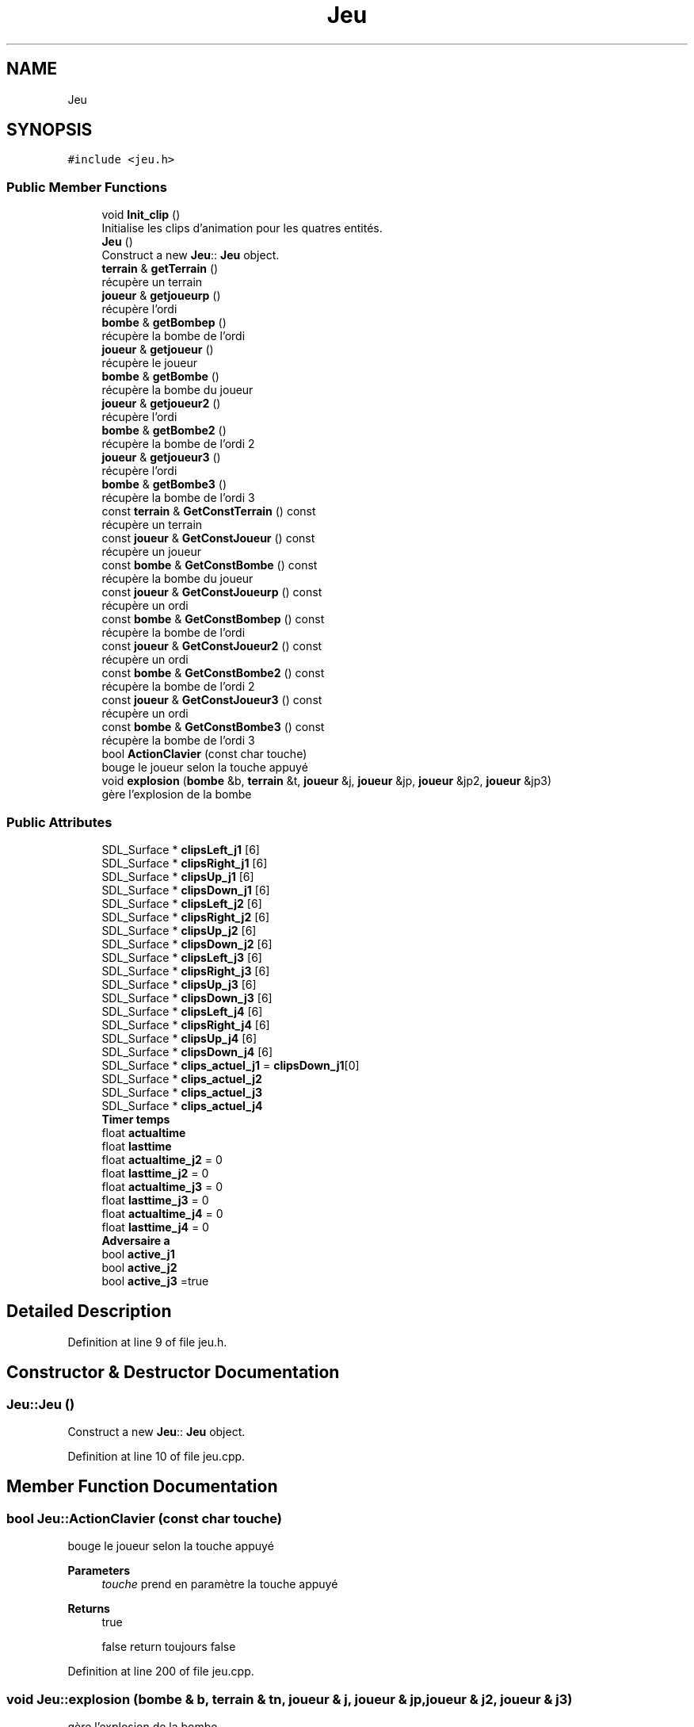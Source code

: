 .TH "Jeu" 3 "Mon May 10 2021" "Documentation_Projet_Bomber" \" -*- nroff -*-
.ad l
.nh
.SH NAME
Jeu
.SH SYNOPSIS
.br
.PP
.PP
\fC#include <jeu\&.h>\fP
.SS "Public Member Functions"

.in +1c
.ti -1c
.RI "void \fBInit_clip\fP ()"
.br
.RI "Initialise les clips d'animation pour les quatres entités\&. "
.ti -1c
.RI "\fBJeu\fP ()"
.br
.RI "Construct a new \fBJeu\fP:: \fBJeu\fP object\&. "
.ti -1c
.RI "\fBterrain\fP & \fBgetTerrain\fP ()"
.br
.RI "récupère un terrain "
.ti -1c
.RI "\fBjoueur\fP & \fBgetjoueurp\fP ()"
.br
.RI "récupère l'ordi "
.ti -1c
.RI "\fBbombe\fP & \fBgetBombep\fP ()"
.br
.RI "récupère la bombe de l'ordi "
.ti -1c
.RI "\fBjoueur\fP & \fBgetjoueur\fP ()"
.br
.RI "récupère le joueur "
.ti -1c
.RI "\fBbombe\fP & \fBgetBombe\fP ()"
.br
.RI "récupère la bombe du joueur "
.ti -1c
.RI "\fBjoueur\fP & \fBgetjoueur2\fP ()"
.br
.RI "récupère l'ordi "
.ti -1c
.RI "\fBbombe\fP & \fBgetBombe2\fP ()"
.br
.RI "récupère la bombe de l'ordi 2 "
.ti -1c
.RI "\fBjoueur\fP & \fBgetjoueur3\fP ()"
.br
.RI "récupère l'ordi "
.ti -1c
.RI "\fBbombe\fP & \fBgetBombe3\fP ()"
.br
.RI "récupère la bombe de l'ordi 3 "
.ti -1c
.RI "const \fBterrain\fP & \fBGetConstTerrain\fP () const"
.br
.RI "récupère un terrain "
.ti -1c
.RI "const \fBjoueur\fP & \fBGetConstJoueur\fP () const"
.br
.RI "récupère un joueur "
.ti -1c
.RI "const \fBbombe\fP & \fBGetConstBombe\fP () const"
.br
.RI "récupère la bombe du joueur "
.ti -1c
.RI "const \fBjoueur\fP & \fBGetConstJoueurp\fP () const"
.br
.RI "récupère un ordi "
.ti -1c
.RI "const \fBbombe\fP & \fBGetConstBombep\fP () const"
.br
.RI "récupère la bombe de l'ordi "
.ti -1c
.RI "const \fBjoueur\fP & \fBGetConstJoueur2\fP () const"
.br
.RI "récupère un ordi "
.ti -1c
.RI "const \fBbombe\fP & \fBGetConstBombe2\fP () const"
.br
.RI "récupère la bombe de l'ordi 2 "
.ti -1c
.RI "const \fBjoueur\fP & \fBGetConstJoueur3\fP () const"
.br
.RI "récupère un ordi "
.ti -1c
.RI "const \fBbombe\fP & \fBGetConstBombe3\fP () const"
.br
.RI "récupère la bombe de l'ordi 3 "
.ti -1c
.RI "bool \fBActionClavier\fP (const char touche)"
.br
.RI "bouge le joueur selon la touche appuyé "
.ti -1c
.RI "void \fBexplosion\fP (\fBbombe\fP &b, \fBterrain\fP &t, \fBjoueur\fP &j, \fBjoueur\fP &jp, \fBjoueur\fP &jp2, \fBjoueur\fP &jp3)"
.br
.RI "gère l'explosion de la bombe "
.in -1c
.SS "Public Attributes"

.in +1c
.ti -1c
.RI "SDL_Surface * \fBclipsLeft_j1\fP [6]"
.br
.ti -1c
.RI "SDL_Surface * \fBclipsRight_j1\fP [6]"
.br
.ti -1c
.RI "SDL_Surface * \fBclipsUp_j1\fP [6]"
.br
.ti -1c
.RI "SDL_Surface * \fBclipsDown_j1\fP [6]"
.br
.ti -1c
.RI "SDL_Surface * \fBclipsLeft_j2\fP [6]"
.br
.ti -1c
.RI "SDL_Surface * \fBclipsRight_j2\fP [6]"
.br
.ti -1c
.RI "SDL_Surface * \fBclipsUp_j2\fP [6]"
.br
.ti -1c
.RI "SDL_Surface * \fBclipsDown_j2\fP [6]"
.br
.ti -1c
.RI "SDL_Surface * \fBclipsLeft_j3\fP [6]"
.br
.ti -1c
.RI "SDL_Surface * \fBclipsRight_j3\fP [6]"
.br
.ti -1c
.RI "SDL_Surface * \fBclipsUp_j3\fP [6]"
.br
.ti -1c
.RI "SDL_Surface * \fBclipsDown_j3\fP [6]"
.br
.ti -1c
.RI "SDL_Surface * \fBclipsLeft_j4\fP [6]"
.br
.ti -1c
.RI "SDL_Surface * \fBclipsRight_j4\fP [6]"
.br
.ti -1c
.RI "SDL_Surface * \fBclipsUp_j4\fP [6]"
.br
.ti -1c
.RI "SDL_Surface * \fBclipsDown_j4\fP [6]"
.br
.ti -1c
.RI "SDL_Surface * \fBclips_actuel_j1\fP = \fBclipsDown_j1\fP[0]"
.br
.ti -1c
.RI "SDL_Surface * \fBclips_actuel_j2\fP"
.br
.ti -1c
.RI "SDL_Surface * \fBclips_actuel_j3\fP"
.br
.ti -1c
.RI "SDL_Surface * \fBclips_actuel_j4\fP"
.br
.ti -1c
.RI "\fBTimer\fP \fBtemps\fP"
.br
.ti -1c
.RI "float \fBactualtime\fP"
.br
.ti -1c
.RI "float \fBlasttime\fP"
.br
.ti -1c
.RI "float \fBactualtime_j2\fP = 0"
.br
.ti -1c
.RI "float \fBlasttime_j2\fP = 0"
.br
.ti -1c
.RI "float \fBactualtime_j3\fP = 0"
.br
.ti -1c
.RI "float \fBlasttime_j3\fP = 0"
.br
.ti -1c
.RI "float \fBactualtime_j4\fP = 0"
.br
.ti -1c
.RI "float \fBlasttime_j4\fP = 0"
.br
.ti -1c
.RI "\fBAdversaire\fP \fBa\fP"
.br
.ti -1c
.RI "bool \fBactive_j1\fP"
.br
.ti -1c
.RI "bool \fBactive_j2\fP"
.br
.ti -1c
.RI "bool \fBactive_j3\fP =true"
.br
.in -1c
.SH "Detailed Description"
.PP 
Definition at line 9 of file jeu\&.h\&.
.SH "Constructor & Destructor Documentation"
.PP 
.SS "Jeu::Jeu ()"

.PP
Construct a new \fBJeu\fP:: \fBJeu\fP object\&. 
.PP
Definition at line 10 of file jeu\&.cpp\&.
.SH "Member Function Documentation"
.PP 
.SS "bool Jeu::ActionClavier (const char touche)"

.PP
bouge le joueur selon la touche appuyé 
.PP
\fBParameters\fP
.RS 4
\fItouche\fP prend en paramètre la touche appuyé 
.RE
.PP
\fBReturns\fP
.RS 4
true 
.PP
false return toujours false 
.RE
.PP

.PP
Definition at line 200 of file jeu\&.cpp\&.
.SS "void Jeu::explosion (\fBbombe\fP & b, \fBterrain\fP & tn, \fBjoueur\fP & j, \fBjoueur\fP & jp, \fBjoueur\fP & j2, \fBjoueur\fP & j3)"

.PP
gère l'explosion de la bombe 
.PP
\fBParameters\fP
.RS 4
\fIb\fP pend en paarmètre le bombe à exploser 
.br
\fItn\fP prend en paramètre le terrain 
.br
\fIj\fP prend en paramètre le joeuur 
.br
\fIjp\fP prend en paramètre l'ordi 
.br
\fIj2\fP prend en paramètre l'ordi 2 
.br
\fIj3\fP prend en paramètre l'ordi 3 
.RE
.PP

.PP
Definition at line 230 of file jeu\&.cpp\&.
.SS "\fBbombe\fP & Jeu::getBombe ()"

.PP
récupère la bombe du joueur 
.PP
\fBReturns\fP
.RS 4
bombe& la bombe du joueur 
.RE
.PP

.PP
Definition at line 40 of file jeu\&.cpp\&.
.SS "\fBbombe\fP & Jeu::getBombe2 ()"

.PP
récupère la bombe de l'ordi 2 
.PP
\fBReturns\fP
.RS 4
bombe& la bombe de l'ordi 2 
.RE
.PP

.PP
Definition at line 60 of file jeu\&.cpp\&.
.SS "\fBbombe\fP & Jeu::getBombe3 ()"

.PP
récupère la bombe de l'ordi 3 
.PP
\fBReturns\fP
.RS 4
bombe& la bombe de l'ordi 3 
.RE
.PP

.PP
Definition at line 69 of file jeu\&.cpp\&.
.SS "\fBbombe\fP & Jeu::getBombep ()"

.PP
récupère la bombe de l'ordi 
.PP
\fBReturns\fP
.RS 4
bombe& la bombe de l'ordi 
.RE
.PP

.PP
Definition at line 50 of file jeu\&.cpp\&.
.SS "const \fBbombe\fP & Jeu::GetConstBombe () const"

.PP
récupère la bombe du joueur 
.PP
\fBReturns\fP
.RS 4
const bombe& bombe& la bombe du joueur 
.RE
.PP

.PP
Definition at line 79 of file jeu\&.cpp\&.
.SS "const \fBbombe\fP & Jeu::GetConstBombe2 () const"

.PP
récupère la bombe de l'ordi 2 
.PP
\fBReturns\fP
.RS 4
const bombe& bombe& la bombe de l'ordi 2 
.RE
.PP

.PP
Definition at line 99 of file jeu\&.cpp\&.
.SS "const \fBbombe\fP & Jeu::GetConstBombe3 () const"

.PP
récupère la bombe de l'ordi 3 
.PP
\fBReturns\fP
.RS 4
const bombe& bombe& la bombe de l'ordi 3 
.RE
.PP

.PP
Definition at line 108 of file jeu\&.cpp\&.
.SS "const \fBbombe\fP & Jeu::GetConstBombep () const"

.PP
récupère la bombe de l'ordi 
.PP
\fBReturns\fP
.RS 4
const bombe& bombe& la bombe de l'ordi 
.RE
.PP

.PP
Definition at line 89 of file jeu\&.cpp\&.
.SS "const \fBjoueur\fP & Jeu::GetConstJoueur () const"

.PP
récupère un joueur 
.PP
\fBReturns\fP
.RS 4
const joueur& return un joueur 
.RE
.PP

.PP
Definition at line 158 of file jeu\&.cpp\&.
.SS "const \fBjoueur\fP & Jeu::GetConstJoueur2 () const"

.PP
récupère un ordi 
.PP
\fBReturns\fP
.RS 4
const joueur& return un ordi 
.RE
.PP

.PP
Definition at line 178 of file jeu\&.cpp\&.
.SS "const \fBjoueur\fP & Jeu::GetConstJoueur3 () const"

.PP
récupère un ordi 
.PP
\fBReturns\fP
.RS 4
const joueur& return un ordi 
.RE
.PP

.PP
Definition at line 188 of file jeu\&.cpp\&.
.SS "const \fBjoueur\fP & Jeu::GetConstJoueurp () const"

.PP
récupère un ordi 
.PP
\fBReturns\fP
.RS 4
const joueur& return un ordi 
.RE
.PP

.PP
Definition at line 168 of file jeu\&.cpp\&.
.SS "const \fBterrain\fP & Jeu::GetConstTerrain () const"

.PP
récupère un terrain 
.PP
\fBReturns\fP
.RS 4
const terrain& return un terrain 
.RE
.PP

.PP
Definition at line 30 of file jeu\&.cpp\&.
.SS "\fBjoueur\fP & Jeu::getjoueur ()"

.PP
récupère le joueur 
.PP
\fBReturns\fP
.RS 4
joueur& return le joueur 
.RE
.PP

.PP
Definition at line 118 of file jeu\&.cpp\&.
.SS "\fBjoueur\fP & Jeu::getjoueur2 ()"

.PP
récupère l'ordi 
.PP
\fBReturns\fP
.RS 4
joueur& return l'ordi 
.RE
.PP

.PP
Definition at line 138 of file jeu\&.cpp\&.
.SS "\fBjoueur\fP & Jeu::getjoueur3 ()"

.PP
récupère l'ordi 
.PP
\fBReturns\fP
.RS 4
joueur& return l'ordi 
.RE
.PP

.PP
Definition at line 148 of file jeu\&.cpp\&.
.SS "\fBjoueur\fP & Jeu::getjoueurp ()"

.PP
récupère l'ordi 
.PP
\fBReturns\fP
.RS 4
joueur& return l'ordi 
.RE
.PP

.PP
Definition at line 128 of file jeu\&.cpp\&.
.SS "\fBterrain\fP & Jeu::getTerrain ()"

.PP
récupère un terrain 
.PP
\fBReturns\fP
.RS 4
terrain& un terrain 
.RE
.PP

.PP
Definition at line 20 of file jeu\&.cpp\&.
.SS "void Jeu::Init_clip ()"

.PP
Initialise les clips d'animation pour les quatres entités\&. 
.PP
Definition at line 363 of file jeu\&.cpp\&.
.SH "Member Data Documentation"
.PP 
.SS "\fBAdversaire\fP Jeu::a"

.PP
Definition at line 42 of file jeu\&.h\&.
.SS "bool Jeu::active_j1"

.PP
Definition at line 72 of file jeu\&.h\&.
.SS "bool Jeu::active_j2"

.PP
Definition at line 72 of file jeu\&.h\&.
.SS "bool Jeu::active_j3 =true"

.PP
Definition at line 72 of file jeu\&.h\&.
.SS "float Jeu::actualtime"

.PP
Definition at line 33 of file jeu\&.h\&.
.SS "float Jeu::actualtime_j2 = 0"

.PP
Definition at line 34 of file jeu\&.h\&.
.SS "float Jeu::actualtime_j3 = 0"

.PP
Definition at line 36 of file jeu\&.h\&.
.SS "float Jeu::actualtime_j4 = 0"

.PP
Definition at line 38 of file jeu\&.h\&.
.SS "SDL_Surface* Jeu::clips_actuel_j1 = \fBclipsDown_j1\fP[0]"

.PP
Definition at line 27 of file jeu\&.h\&.
.SS "SDL_Surface* Jeu::clips_actuel_j2"

.PP
Definition at line 28 of file jeu\&.h\&.
.SS "SDL_Surface* Jeu::clips_actuel_j3"

.PP
Definition at line 29 of file jeu\&.h\&.
.SS "SDL_Surface* Jeu::clips_actuel_j4"

.PP
Definition at line 30 of file jeu\&.h\&.
.SS "SDL_Surface * Jeu::clipsDown_j1[6]"

.PP
Definition at line 23 of file jeu\&.h\&.
.SS "SDL_Surface * Jeu::clipsDown_j2[6]"

.PP
Definition at line 24 of file jeu\&.h\&.
.SS "SDL_Surface * Jeu::clipsDown_j3[6]"

.PP
Definition at line 25 of file jeu\&.h\&.
.SS "SDL_Surface * Jeu::clipsDown_j4[6]"

.PP
Definition at line 26 of file jeu\&.h\&.
.SS "SDL_Surface* Jeu::clipsLeft_j1[6]"

.PP
Definition at line 23 of file jeu\&.h\&.
.SS "SDL_Surface* Jeu::clipsLeft_j2[6]"

.PP
Definition at line 24 of file jeu\&.h\&.
.SS "SDL_Surface* Jeu::clipsLeft_j3[6]"

.PP
Definition at line 25 of file jeu\&.h\&.
.SS "SDL_Surface* Jeu::clipsLeft_j4[6]"

.PP
Definition at line 26 of file jeu\&.h\&.
.SS "SDL_Surface * Jeu::clipsRight_j1[6]"

.PP
Definition at line 23 of file jeu\&.h\&.
.SS "SDL_Surface * Jeu::clipsRight_j2[6]"

.PP
Definition at line 24 of file jeu\&.h\&.
.SS "SDL_Surface * Jeu::clipsRight_j3[6]"

.PP
Definition at line 25 of file jeu\&.h\&.
.SS "SDL_Surface * Jeu::clipsRight_j4[6]"

.PP
Definition at line 26 of file jeu\&.h\&.
.SS "SDL_Surface * Jeu::clipsUp_j1[6]"

.PP
Definition at line 23 of file jeu\&.h\&.
.SS "SDL_Surface * Jeu::clipsUp_j2[6]"

.PP
Definition at line 24 of file jeu\&.h\&.
.SS "SDL_Surface * Jeu::clipsUp_j3[6]"

.PP
Definition at line 25 of file jeu\&.h\&.
.SS "SDL_Surface * Jeu::clipsUp_j4[6]"

.PP
Definition at line 26 of file jeu\&.h\&.
.SS "float Jeu::lasttime"

.PP
Definition at line 33 of file jeu\&.h\&.
.SS "float Jeu::lasttime_j2 = 0"

.PP
Definition at line 35 of file jeu\&.h\&.
.SS "float Jeu::lasttime_j3 = 0"

.PP
Definition at line 37 of file jeu\&.h\&.
.SS "float Jeu::lasttime_j4 = 0"

.PP
Definition at line 39 of file jeu\&.h\&.
.SS "\fBTimer\fP Jeu::temps"

.PP
Definition at line 31 of file jeu\&.h\&.

.SH "Author"
.PP 
Generated automatically by Doxygen for Documentation_Projet_Bomber from the source code\&.
